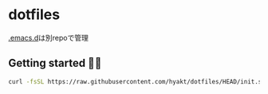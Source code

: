 * dotfiles
  [[https://github.com/hyakt/.emacs.d][.emacs.d]]は別repoで管理

** Getting started 🐖💨
   #+BEGIN_SRC sh
   curl -fsSL https://raw.githubusercontent.com/hyakt/dotfiles/HEAD/init.sh | sh
   #+END_SRC
